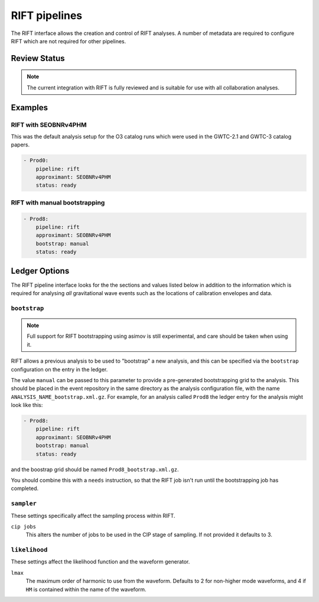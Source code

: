 .. _rift-pipelines:

RIFT pipelines
==============

The RIFT interface allows the creation and control of RIFT analyses.
A number of metadata are required to configure RIFT which are not required for other pipelines.

Review Status
-------------

.. note::
   The current integration with RIFT is fully reviewed and is suitable for use with all collaboration analyses.


Examples
--------

RIFT with SEOBNRv4PHM
~~~~~~~~~~~~~~~~~~~~~

This was the default analysis setup for the O3 catalog runs which were used in the GWTC-2.1 and GWTC-3 catalog papers.

.. code-block:: yaml

   - Prod0:
       pipeline: rift
       approximant: SEOBNRv4PHM
       status: ready

RIFT with manual bootstrapping
~~~~~~~~~~~~~~~~~~~~~~~~~~~~~~
       
.. code-block:: yaml

		- Prod8:
		    pipeline: rift
		    approximant: SEOBNRv4PHM
		    bootstrap: manual
		    status: ready
       

Ledger Options
--------------

The RIFT pipeline interface looks for the the sections and values listed below in addition to the information which is required for analysing *all* gravitational wave events such as the locations of calibration envelopes and data.


``bootstrap``
~~~~~~~~~~~~~

.. note::
   Full support for RIFT bootstrapping using asimov is still experimental, and care should be taken when using it.

RIFT allows a previous analysis to be used to "bootstrap" a new analysis, and this can be specified via the ``bootstrap`` configuration on the entry in the ledger.

The value ``manual`` can be passed to this parameter to provide a pre-generated bootstrapping grid to the analysis.
This should be placed in the event repository in the same directory as the analysis configuration file, with the name ``ANALYSIS_NAME_bootstrap.xml.gz``.
For example, for an analysis called ``Prod8`` the ledger entry for the analysis might look like this:

.. code-block:: yaml

		- Prod8:
		    pipeline: rift
		    approximant: SEOBNRv4PHM
		    bootstrap: manual
		    status: ready

and the boostrap grid should be named ``Prod8_bootstrap.xml.gz``.

You should combine this with a ``needs`` instruction, so that the RIFT job isn't run until the bootstrapping job has completed.


``sampler``
~~~~~~~~~~~

These settings specifically affect the sampling process within RIFT.

``cip jobs``
  This alters the number of jobs to be used in the CIP stage of sampling.
  If not provided it defaults to 3.

``likelihood``
~~~~~~~~~~~~~~

These settings affect the likelihood function and the waveform generator.

``lmax``
  The maximum order of harmonic to use from the waveform.
  Defaults to 2 for non-higher mode waveforms, and 4 if ``HM`` is contained within the name of the waveform.
